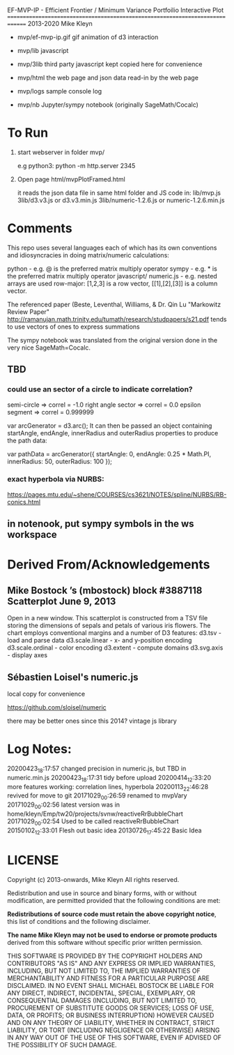 
 EF-MVP-IP - Efficient Frontier / Minimum Variance Portfoilio Interactive Plot
==============================================================================
2013-2020 Mike Kleyn

- mvp/ef-mvp-ip.gif  gif animation of d3 interaction

- mvp/lib            javascript

- mvp/3lib           third party javascript kept copied here for convenience

- mvp/html           the web page and json data read-in by the web page

- mvp/logs           sample console log

- mvp/nb             Jupyter/sympy notebook (originally SageMath/Cocalc)

* To Run

1) start webserver in folder mvp/

  e.g python3:  python -m http.server 2345


2) Open page html/mvpPlotFramed.html

 it reads the json data file in same html folder
 and JS code  in:
    lib/mvp.js
    3lib/d3.v3.js         or d3.v3.min.js
    3lib/numeric-1.2.6.js or numeric-1.2.6.min.js


* Comments

This repo uses several languages each of which
has its own conventions and idiosyncracies
in doing matrix/numeric calculations:

   python       - e.g. @ is the preferred matrix multiply operator
   sympy        - e.g. * is the preferred matrix multiply operator
   javascript/
     numeric.js - e.g. nested arrays are used row-major: [1,2,3] is a row vector,
                                                         [[1],[2],[3]] is a column vector.

The referenced paper (Beste, Leventhal, Williams, & Dr. Qin Lu "Markowitz Review Paper"
 http://ramanujan.math.trinity.edu/tumath/research/studpapers/s21.pdf
tends to use vectors of ones to express summations

The sympy notebook was translated from the original version done in the very nice SageMath=Cocalc.


** TBD

*** could use an sector of a circle to indicate correlation?
semi-circle        => correl = -1.0
right angle sector => correl =  0.0
epsilon segment    => correl =  0.999999

var arcGenerator = d3.arc();
 It can then be passed an object containing startAngle, endAngle, innerRadius and outerRadius properties to produce the path data:

var pathData = arcGenerator({
  startAngle: 0,
  endAngle: 0.25 * Math.PI,
  innerRadius: 50,
  outerRadius: 100
});

*** exact hyperbola via NURBS:

https://pages.mtu.edu/~shene/COURSES/cs3621/NOTES/spline/NURBS/RB-conics.html

** in notenook, put sympy symbols in the ws workspace

* Derived From/Acknowledgements

** Mike Bostock ’s (mbostock) block #3887118 Scatterplot June 9, 2013
 Open in a new window.
  This scatterplot is constructed from a TSV file storing the dimensions
  of sepals and petals of various iris flowers. The chart employs
  conventional margins and a number of D3 features:
    d3.tsv - load and parse data
    d3.scale.linear - x- and y-position encoding
    d3.scale.ordinal - color encoding
    d3.extent - compute domains
    d3.svg.axis - display axes

** Sébastien Loisel's numeric.js

local copy for convenience

https://github.com/sloisel/numeric

there may be better ones since this 2014? vintage js library


* Log Notes:
20200423_18:17:57 changed precision in numeric.js, but TBD in numeric.min.js
20200423_18:17:31 tidy before upload
20200414_12:33:20 more features working: correlation lines, hyperbola
20200113_22:46:28 revived for move to git
20171029_00:26:59 renamed to mvpVary
20171029_00:02:56 latest version was in home/kleyn/Emp/tw20/projects/svnw/reactiveRrBubbleChart
20171029_00:02:54 Used to be called reactiveRrBubbleChart
20150102_12:33:01 Flesh out basic idea
20130726_17:45:22 Basic Idea


* LICENSE

Copyright (c) 2013-onwards, Mike Kleyn
All rights reserved.

Redistribution and use in source and binary forms, with or without
modification, are permitted provided that the following conditions are met:

  *Redistributions of source code must retain the above copyright notice*, this
  list of conditions and the following disclaimer.

 *The name Mike Kleyn may not be used to endorse or promote products*
  derived from this software without specific prior written permission.

THIS SOFTWARE IS PROVIDED BY THE COPYRIGHT HOLDERS AND CONTRIBUTORS "AS IS"
AND ANY EXPRESS OR IMPLIED WARRANTIES, INCLUDING, BUT NOT LIMITED TO, THE
IMPLIED WARRANTIES OF MERCHANTABILITY AND FITNESS FOR A PARTICULAR PURPOSE ARE
DISCLAIMED. IN NO EVENT SHALL MICHAEL BOSTOCK BE LIABLE FOR ANY DIRECT,
INDIRECT, INCIDENTAL, SPECIAL, EXEMPLARY, OR CONSEQUENTIAL DAMAGES (INCLUDING,
BUT NOT LIMITED TO, PROCUREMENT OF SUBSTITUTE GOODS OR SERVICES; LOSS OF USE,
DATA, OR PROFITS; OR BUSINESS INTERRUPTION) HOWEVER CAUSED AND ON ANY THEORY
OF LIABILITY, WHETHER IN CONTRACT, STRICT LIABILITY, OR TORT (INCLUDING
NEGLIGENCE OR OTHERWISE) ARISING IN ANY WAY OUT OF THE USE OF THIS SOFTWARE,
EVEN IF ADVISED OF THE POSSIBILITY OF SUCH DAMAGE.
